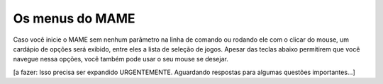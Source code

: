 Os menus do MAME
================

Caso você inicie o MAME sem nenhum parâmetro na linha de comando ou
rodando ele com o clicar do mouse, um cardápio de opções será exibido,
entre eles a lista de seleção de jogos. Apesar das teclas abaixo
permitirem que você navegue nessa opções, você também pode usar o seu
mouse se desejar.

[a fazer: Isso precisa ser expandido URGENTEMENTE. Aguardando respostas
para algumas questões importantes...]

